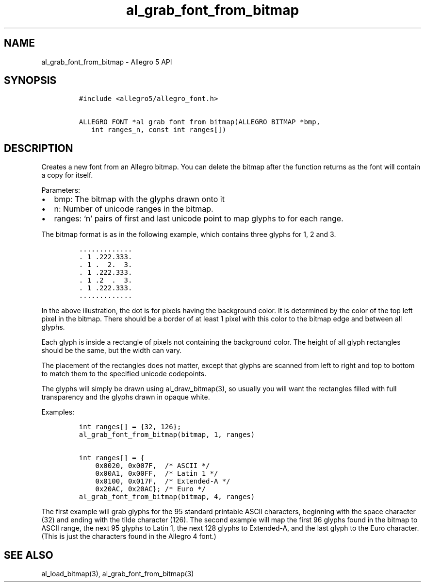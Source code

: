 .\" Automatically generated by Pandoc 3.1.3
.\"
.\" Define V font for inline verbatim, using C font in formats
.\" that render this, and otherwise B font.
.ie "\f[CB]x\f[]"x" \{\
. ftr V B
. ftr VI BI
. ftr VB B
. ftr VBI BI
.\}
.el \{\
. ftr V CR
. ftr VI CI
. ftr VB CB
. ftr VBI CBI
.\}
.TH "al_grab_font_from_bitmap" "3" "" "Allegro reference manual" ""
.hy
.SH NAME
.PP
al_grab_font_from_bitmap - Allegro 5 API
.SH SYNOPSIS
.IP
.nf
\f[C]
#include <allegro5/allegro_font.h>

ALLEGRO_FONT *al_grab_font_from_bitmap(ALLEGRO_BITMAP *bmp,
   int ranges_n, const int ranges[])
\f[R]
.fi
.SH DESCRIPTION
.PP
Creates a new font from an Allegro bitmap.
You can delete the bitmap after the function returns as the font will
contain a copy for itself.
.PP
Parameters:
.IP \[bu] 2
bmp: The bitmap with the glyphs drawn onto it
.IP \[bu] 2
n: Number of unicode ranges in the bitmap.
.IP \[bu] 2
ranges: `n' pairs of first and last unicode point to map glyphs to for
each range.
.PP
The bitmap format is as in the following example, which contains three
glyphs for 1, 2 and 3.
.IP
.nf
\f[C]
\&.............
\&. 1 .222.333.
\&. 1 .  2.  3.
\&. 1 .222.333.
\&. 1 .2  .  3.
\&. 1 .222.333.
\&.............
\f[R]
.fi
.PP
In the above illustration, the dot is for pixels having the background
color.
It is determined by the color of the top left pixel in the bitmap.
There should be a border of at least 1 pixel with this color to the
bitmap edge and between all glyphs.
.PP
Each glyph is inside a rectangle of pixels not containing the background
color.
The height of all glyph rectangles should be the same, but the width can
vary.
.PP
The placement of the rectangles does not matter, except that glyphs are
scanned from left to right and top to bottom to match them to the
specified unicode codepoints.
.PP
The glyphs will simply be drawn using al_draw_bitmap(3), so usually you
will want the rectangles filled with full transparency and the glyphs
drawn in opaque white.
.PP
Examples:
.IP
.nf
\f[C]
int ranges[] = {32, 126};
al_grab_font_from_bitmap(bitmap, 1, ranges)

int ranges[] = {
    0x0020, 0x007F,  /* ASCII */
    0x00A1, 0x00FF,  /* Latin 1 */
    0x0100, 0x017F,  /* Extended-A */
    0x20AC, 0x20AC}; /* Euro */
al_grab_font_from_bitmap(bitmap, 4, ranges)
\f[R]
.fi
.PP
The first example will grab glyphs for the 95 standard printable ASCII
characters, beginning with the space character (32) and ending with the
tilde character (126).
The second example will map the first 96 glyphs found in the bitmap to
ASCII range, the next 95 glyphs to Latin 1, the next 128 glyphs to
Extended-A, and the last glyph to the Euro character.
(This is just the characters found in the Allegro 4 font.)
.SH SEE ALSO
.PP
al_load_bitmap(3), al_grab_font_from_bitmap(3)
